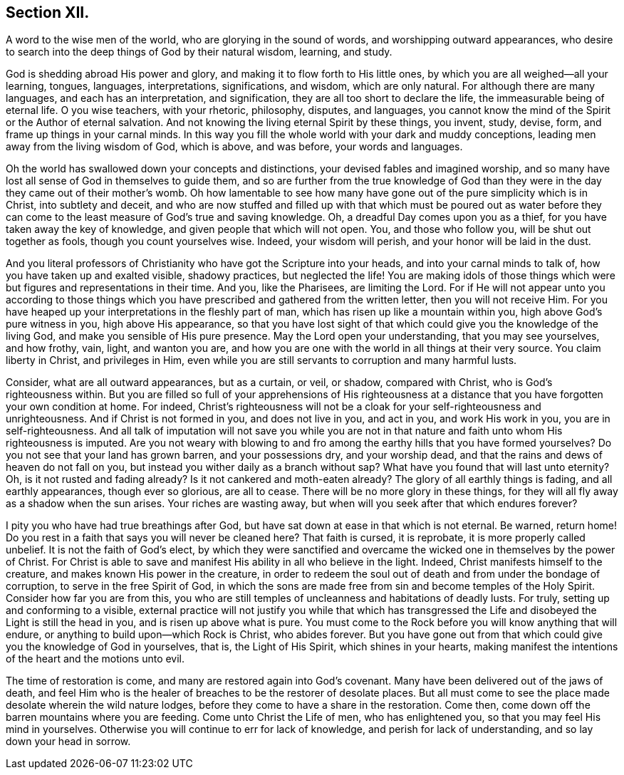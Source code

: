 == Section XII.

[.chapter-subtitle--blurb]
A word to the wise men of the world, who are glorying in the sound of words,
and worshipping outward appearances,
who desire to search into the deep things of God by their natural wisdom,
learning, and study.

God is shedding abroad His power and glory,
and making it to flow forth to His little ones,
by which you are all weighed--all your learning, tongues, languages, interpretations,
significations, and wisdom, which are only natural.
For although there are many languages, and each has an interpretation, and signification,
they are all too short to declare the life, the immeasurable being of eternal life.
O you wise teachers, with your rhetoric, philosophy, disputes, and languages,
you cannot know the mind of the Spirit or the Author of eternal salvation.
And not knowing the living eternal Spirit by these things, you invent, study, devise,
form, and frame up things in your carnal minds.
In this way you fill the whole world with your dark and muddy conceptions,
leading men away from the living wisdom of God, which is above, and was before,
your words and languages.

Oh the world has swallowed down your concepts and distinctions,
your devised fables and imagined worship,
and so many have lost all sense of God in themselves to guide them,
and so are further from the true knowledge of God than they
were in the day they came out of their mother`'s womb.
Oh how lamentable to see how many have gone out
of the pure simplicity which is in Christ,
into subtlety and deceit,
and who are now stuffed and filled up with that which must be poured out as water
before they can come to the least measure of God`'s true and saving knowledge.
Oh, a dreadful Day comes upon you as a thief,
for you have taken away the key of knowledge, and given people that which will not open.
You, and those who follow you, will be shut out together as fools,
though you count yourselves wise.
Indeed, your wisdom will perish, and your honor will be laid in the dust.

And you literal professors of Christianity who
have got the Scripture into your heads,
and into your carnal minds to talk of, how you have taken up and exalted visible,
shadowy practices, but neglected the life!
You are making idols of those things which were
but figures and representations in their time.
And you, like the Pharisees, are limiting the Lord.
For if He will not appear unto you according to those things
which you have prescribed and gathered from the written letter,
then you will not receive Him.
For you have heaped up your interpretations in the fleshly part of man,
which has risen up like a mountain within you, high above God`'s pure witness in you,
high above His appearance,
so that you have lost sight of that which could give you the knowledge of the living God,
and make you sensible of His pure presence.
May the Lord open your understanding, that you may see yourselves, and how frothy, vain,
light, and wanton you are,
and how you are one with the world in all things at their very source.
You claim liberty in Christ, and privileges in Him,
even while you are still servants to corruption and many harmful lusts.

Consider, what are all outward appearances, but as a curtain, or veil, or shadow,
compared with Christ, who is God`'s righteousness within.
But you are filled so full of your apprehensions of His righteousness
at a distance that you have forgotten your own condition at home.
For indeed, Christ`'s righteousness will not be a cloak for
your self-righteousness and unrighteousness.
And if Christ is not formed in you, and does not live in you, and act in you,
and work His work in you, you are in self-righteousness.
And all talk of imputation will not save you while you are not in
that nature and faith unto whom His righteousness is imputed.
Are you not weary with blowing to and fro among the earthy hills that you
have formed yourselves? Do you not see that your land has grown barren,
and your possessions dry, and your worship dead,
and that the rains and dews of heaven do not fall on you,
but instead you wither daily as a branch without sap?
What have you found that will last unto eternity? Oh,
is it not rusted and fading already? Is it not cankered and
moth-eaten already? The glory of all earthly things is fading,
and all earthly appearances, though ever so glorious, are all to cease.
There will be no more glory in these things,
for they will all fly away as a shadow when the sun arises.
Your riches are wasting away, but when will you seek after that which endures forever?

I pity you who have had true breathings after God,
but have sat down at ease in that which is not eternal.
Be warned, return home!
Do you rest in a faith that says you will never be cleaned here? That faith is cursed,
it is reprobate, it is more properly called unbelief.
It is not the faith of God`'s elect,
by which they were sanctified and overcame the
wicked one in themselves by the power of Christ.
For Christ is able to save and manifest His ability in all who believe in the light.
Indeed, Christ manifests himself to the creature,
and makes known His power in the creature,
in order to redeem the soul out of death and from under the bondage of corruption,
to serve in the free Spirit of God,
in which the sons are made free from sin and become temples of the Holy Spirit.
Consider how far you are from this,
you who are still temples of uncleanness and habitations of deadly lusts.
For truly, setting up and conforming to a visible,
external practice will not justify you while that which has transgressed the
Life and disobeyed the Light is still the head in you,
and is risen up above what is pure.
You must come to the Rock before you will know anything that will endure,
or anything to build upon--which Rock is Christ, who abides forever.
But you have gone out from that which could give you the knowledge of God in yourselves,
that is, the Light of His Spirit, which shines in your hearts,
making manifest the intentions of the heart and the motions unto evil.

The time of restoration is come, and many are restored again into God`'s covenant.
Many have been delivered out of the jaws of death,
and feel Him who is the healer of breaches to be the restorer of desolate places.
But all must come to see the place made desolate wherein the wild nature lodges,
before they come to have a share in the restoration.
Come then, come down off the barren mountains where you are feeding.
Come unto Christ the Life of men, who has enlightened you,
so that you may feel His mind in yourselves.
Otherwise you will continue to err for lack of knowledge,
and perish for lack of understanding, and so lay down your head in sorrow.
